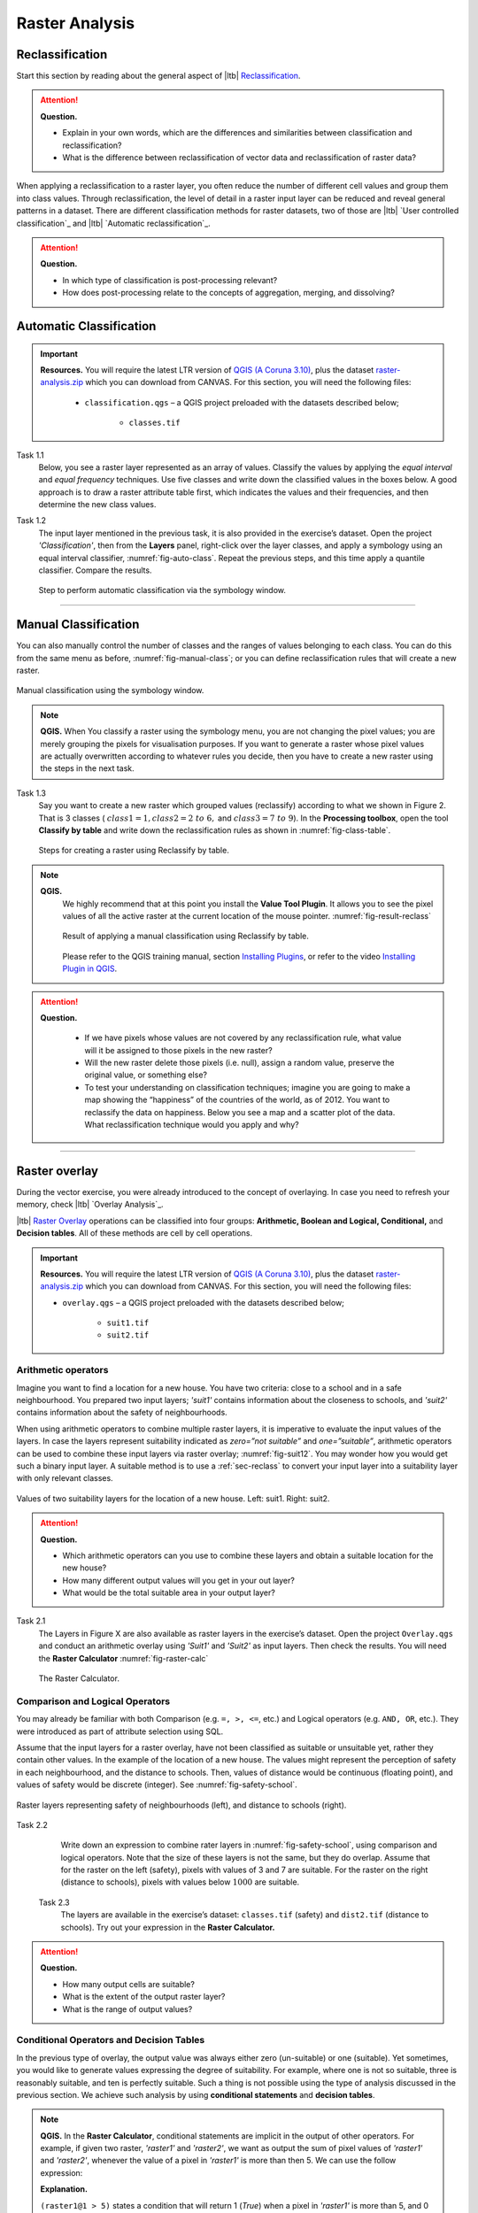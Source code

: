 Raster Analysis
===============




.. _sec-reclass:

Reclassification
----------------

Start this section by reading about the general aspect of |ltb| `Reclassification`_.

.. attention:: 
   **Question.**
    
   + Explain in your own words, which are the differences and similarities between classification and reclassification? 
   + What is the difference between reclassification of vector data and reclassification of raster data?

When applying a reclassification to a raster layer, you often reduce the number of different cell values and group them into class values. Through reclassification, the level of detail in a raster input layer can be reduced and reveal general patterns in a dataset. 
There are different classification methods for raster datasets, two of those are |ltb| `User controlled classification`_ and |ltb| `Automatic reclassification`_. 

.. attention:: 
   **Question.**
   
   + In which type of classification is post-processing relevant?
   + How does post-processing relate to the concepts of aggregation, merging, and dissolving?

Automatic Classification
------------------------

.. important:: 
   **Resources.**
   You will require the latest LTR version of `QGIS (A Coruna 3.10) <https://qgis.org/en/site/forusers/download.html>`_, plus the dataset `raster-analysis.zip <raster_analysis>`_ which you can download from CANVAS.  For this section, you will need the following files: 

    + ``classification.qgs`` – a QGIS project preloaded with the datasets described below;

        + ``classes.tif``


Task 1.1 
    Below, you see a raster layer represented as an array of values. Classify the values by applying the *equal interval* and *equal frequency* techniques. Use five classes and write down the classified values in the boxes below. A good approach is to draw a raster attribute table first, which indicates the values and their frequencies, and then determine the new class values. 

    .. image:: _static/img/task-reclass.png
       :align: center

Task 1.2 
    The input layer mentioned in the previous task, it is also provided in the exercise’s dataset. Open the project *'Classification'*,  then from the **Layers** panel, right-click over the layer classes, and apply a symbology using an equal interval classifier, :numref:`fig-auto-class`. Repeat the previous steps, and this time apply a quantile classifier. Compare the results.

    .. _fig-auto-class:
    .. figure:: _static/img/task-auto-class.png
       :alt: automatic classification
       :figclass: align-center

       Step to perform automatic classification via the symbology window.

----------------------------------


Manual Classification
---------------------

You can also manually control the number of classes and the ranges of values belonging to each class. You can do this from the same menu as before, :numref:`fig-manual-class`; or you can define reclassification rules that will create a new raster.


.. _fig-manual-class:
.. figure:: _static/img/task-auto-class.png
   :alt: automatic classification
   :figclass: align-center

   Manual classification using the symbology window.

.. note:: 
   **QGIS.**
   When You classify a raster using the symbology menu, you are not changing the pixel values; you are merely grouping the pixels for visualisation purposes. If you want to generate a raster whose pixel values are actually overwritten according to whatever rules you decide, then you have to create a new raster using the steps in the next task.

Task 1.3 
    Say you want to create a new raster which grouped values (reclassify) according to what we shown in Figure 2. That is 3 classes ( :math:`class1 =1,  class2 = 2 \ to \ 6,` and :math:`class3 = 7 \ to \ 9`). In the **Processing toolbox**, open the tool **Classify by table** and write down the reclassification rules as shown in :numref:`fig-class-table`.

    .. _fig-class-table:
    .. figure:: _static/img/task-class-table.png
       :alt: reclassify by table
       :figclass: align-center

    Steps for creating a raster using Reclassify by table.

.. note:: 
   **QGIS.**
    We highly recommend that at this point you install the **Value Tool Plugin**. It allows you to see the pixel values of all the active raster at the current location of the mouse pointer. :numref:`fig-result-reclass`

    .. _fig-result-reclass:
    .. figure:: _static/img/result-reclass.png
       :alt: result reclassify by table
       :figclass: align-center

       Result of applying a manual classification using Reclassify by table.

    Please refer to the QGIS training manual, section `Installing Plugins <https://docs.qgis.org/3.10/en/docs/training_manual/qgis_plugins/fetching_plugins.html>`_, or refer to the video `Installing Plugin in QGIS <https://vimeo.com/showcase/5716094/video/201997421>`_.

    .. raw:: html

        <video width="560" height="315" controls>
            <source src="https://vimeo.com/showcase/5716094/video/201997421">
        </video>

.. attention:: 
   **Question.**

    + If we have pixels whose values are not covered by any reclassification rule, what value will it be assigned to those pixels in the new raster?  
    + Will the new raster delete those pixels (i.e. null), assign a random value, preserve the original value, or something else?

    + To test your understanding on classification techniques; imagine you are going to make a map showing the “happiness” of the countries of the world, as of 2012. You want to reclassify the data on happiness. Below you see a map and a scatter plot of the data. What reclassification technique would you apply and why?

   .. image:: _static/img/happiness-map.png
      :align: center
    
   \

   .. image:: _static/img/happiness-plot.png
      :align: center

-----------------------------------------------

Raster overlay
--------------

During the vector exercise, you were already introduced to the concept of overlaying. In case you need to refresh your memory, check |ltb| `Overlay Analysis`_.

|ltb| `Raster Overlay`_ operations can be classified into four groups: **Arithmetic, Boolean and Logical, Conditional,** and **Decision tables**. All of these methods are cell by cell operations. 


.. important:: 
   **Resources.**
   You will require the latest LTR version of `QGIS (A Coruna 3.10) <https://qgis.org/en/site/forusers/download.html>`_, plus the dataset `raster-analysis.zip <raster_analysis>`_ which you can download from CANVAS.  For this section, you will need the following files: 

   + ``overlay.qgs`` – a QGIS project preloaded with the datasets described below;
      
      + ``suit1.tif``
      + ``suit2.tif``


Arithmetic operators
^^^^^^^^^^^^^^^^^^^^

Imagine you want to find a location for a new house. You have two criteria: close to a school and in a safe neighbourhood. You prepared two input layers;  *'suit1'*  contains information about the closeness to schools, and *'suit2'*  contains information about the safety of neighbourhoods. 

When using arithmetic operators to combine multiple raster layers, it is imperative to evaluate the input values of the layers. In case the layers represent suitability indicated as *zero=”not suitable”* and *one=”suitable”*, arithmetic operators can be used to combine these input layers via raster overlay; :numref:`fig-suit12`. You may wonder how you would get such a binary input layer. A suitable method is to use a :ref:`sec-reclass`   to convert your input layer into a suitability layer with only relevant classes.


.. _fig-suit12:
.. figure:: _static/img/suit1-suit2.png
   :alt: suit1 suit2
   :figclass: align-center

   Values of two suitability layers for the location of a new house. Left: suit1. Right: suit2.


.. attention:: 
   **Question.**

   + Which arithmetic operators can you use to combine these layers and obtain a suitable location for the new house?
   + How many different output values will you get in your out layer?
   + What would be the total suitable area in your output layer?


Task 2.1 
   The Layers in Figure X are also available as raster layers in the exercise’s dataset. Open the project ``Overlay.qgs`` and conduct an arithmetic overlay using *'Suit1'* and *'Suit2'* as input layers.  Then check the results. You will need the **Raster Calculator** :numref:`fig-raster-calc` 

   .. _fig-raster-calc:
   .. figure:: _static/img/raster-calc.png
      :alt: raster Calculator
      :figclass: align-center

      The Raster Calculator.

Comparison and Logical Operators
^^^^^^^^^^^^^^^^^^^^^^^^^^^^^^^^

You may already be familiar with both Comparison (e.g. ``=, >, <=``, etc.) and Logical operators (e.g. ``AND, OR``, etc.). They were introduced as part of attribute selection using SQL. 

Assume that the input layers for a raster overlay, have not been classified as suitable or unsuitable yet, rather they contain other values. In the example of the location of a new house. The values might represent the perception of safety in each neighbourhood,  and the distance to schools. 
Then, values of distance would be continuous (floating point), and values of safety would be discrete (integer). See :numref:`fig-safety-school`.


.. _fig-safety-school:
.. figure:: _static/img/ras-safety-school.png
   :alt: safety school rasters
   :figclass: align-center

   Raster layers representing safety of neighbourhoods (left), and distance to schools (right).

Task 2.2 
   Write down an expression to combine rater layers in :numref:`fig-safety-school`, using comparison and logical operators. Note that the size of these layers is not the same, but they do overlap. Assume that for the raster on the left (safety), pixels with values of 3 and 7 are suitable. For the raster on the right (distance to schools), pixels with values below :math:`1000` are suitable.

 Task 2.3 
   The layers are available in the exercise’s dataset: ``classes.tif`` (safety) and ``dist2.tif`` (distance to schools). Try out your expression in the **Raster Calculator.**

.. attention:: 
   **Question.**
   
   + How many output cells are suitable?
   + What is the extent of the output raster layer? 
   + What is the range of output values?

Conditional Operators and Decision Tables
^^^^^^^^^^^^^^^^^^^^^^^^^^^^^^^^^^^^^^^^^

In the previous type of overlay, the output value was always either zero (un-suitable) or one (suitable). Yet sometimes, you would like to generate values expressing the degree of suitability. For example,  where one is not so suitable, three is reasonably suitable, and ten is perfectly suitable. Such a thing is not possible using the type of analysis discussed in the previous section. We achieve such analysis by using **conditional statements** and **decision tables**.

.. note:: 
   **QGIS.**
   In the **Raster Calculator**, conditional statements are implicit in the output of other operators. For example, if given two raster, *'raster1'* and *'raster2'*, we want as output the sum of  pixel values of *'raster1'* and *'raster2'*, whenever the value of a pixel in *'raster1'* is more than then 5.  We can use the follow expression:

   .. code-block:: prolog
      :linenos:

      (( raster1@1 > 5) * raster1@1 + raster2@1)


   **Explanation.** 
    
   ``(raster1@1 > 5)`` states a condition that will return 1 (*True*) when a pixel in *'raster1'* is more than 5, and 0 (*False*) otherwise. Then, we retrieve the original pixel values in *'raster1'* by using a multiplication  ``( raster1@1 > 5) * raster1@1``. If the pixel in *'raster1'* is more than 5, it will return a 1, and 1 multiplied by any number will always return that number. 

   Finally, ``+ raster2@1``  adds values in *'raster2'* to the values of *'raster1'*, after applying the condition stated by the comparison operator.
   You can see more examples in the `QGIS documentation <https://docs.qgis.org/3.10/en/docs/user_manual/working_with_raster/raster_analysis.html#raster-calculator>`_. 


Task 2.4 
   Using the case explained in :numref:`fig-safety-school`, write down an expression for the raster calculator that uses conditional statements to produce an output raster with different levels of suitability. Define at least three suitability levels.

An alternative to conditional statements is using decision tables. Decision tables are often used when there are many input raster or when the output raster contains classes with a value that are the result of meeting different conditions. See an example in the bottom of the explanation on |ltb| `Raster Overlay`_.


Task 2.5 
   Rewrite the conditional statement from the previous task using a decision table.

.. attention:: 
   **Question.**
   What is the difference between reclassification based on an input table and the Decision Tables discussed above? 

---------------------------------------------------




.. important:: 
   **Resources.**
   You will require the latest LTR version of `QGIS (A Coruna 3.10) <https://qgis.org/en/site/forusers/download.html>`_, plus the dataset `raster-analysis.zip <raster_analysis>`_ which you can download from CANVAS.  For this section, you will need the following files: 

   + ``distance.qgs`` – a QGIS project preloaded with the datasets described below;

      + ``raster_points.tif``
   
   + ``surface_analysis.qgs`` – a QGIS project preloaded with the datasets described below;
   
      + ``dem(srtm).tif`` – a Digital Elevation model


Measuring distances
-------------------

Distance
^^^^^^^^

There are several questions related to |ltb| `Raster Measurements`_ that can be answered using raster analysis. For example.

+ How far are two locations?
+ How long is this line?
+ What is the distance to the nearest point?
+ What is the area closed to this point?


Distance, in a raster layer, can be measured as **“Euclidean”** or **“cell centre to cell centre”**. Euclidean distance is measured from the cell centre of the origin-cell to the cell centre of the destination-cell in a straight line. However, for some operations, we use a distance measured from the cell centre of the origin-cell to the cell centre of an adjacent cell until reaching the cell centre of the destination-cell. 

Task 3.1 
   Below you see two pictures. In each picture, two marked cells. Draw a line to represent the distance between the two cells. For the one *on the left*, use the concept of Euclidean distance. For the one *on the right*, use the concept of 'cell centre to cell centre".

   .. image:: _static/img/task-ras-dist.png 
      :align: center


.. attention:: 
   **Question.**
   How far are the two cells, from the previous task, when the size of a  cell (resolution) is :math:`10 x 10 m`? 


Task 3.2 
   Compute the distance over a raster layer. Open the project ``distance.qgs`` You will see a layer named *'raster_points'*. Go to **Raster > Analysis > Proximity** and generate a raster distance map. Answer the following questions:

   + Is it possible to select which type of distance you want to measure? 
   + Is the Proximity tool calculating the Euclidean distance or cell centre distance?

   Make sure the *'raster_points'* layer is on top and use the **Value tool** to inspect the pixel values; :numref:`fig-ras-dist` . It will make it easier to interpret the data.


   .. _fig-ras-dist:
   .. figure:: _static/img/ras-dist.png
      :alt: distance raster
      :figclass: align-center

      Inspecting the distance raster.

Computation of diffusion
^^^^^^^^^^^^^^^^^^^^^^^^

The computation of |ltb| `Diffusion`_ differs from distance computation in the sense that diffusion takes into account both distance and **resistance**. Diffusion is also referred to as the least accumulated cost distance, where cost refers to the resistance factor.

The following elements are essential to understand diffusion:

+ It requires two inputs. One input contains the source(s) cells layer, and the other contains the *resistance or cost* layer.
+ Distance is calculated from *cell centre to cell centre*. Because there is a difference between distances between the cell centres of the neighbouring cells,  i.e. the distance of diagonally adjacent cells is longer, we have to take this into account. 
+ It determines the minimal cost of arriving at a particular cell. If there are multiple paths to reach a cell, diffusion calculates the value for each cell, but it will assign the lowest value.

Below you see an explanation of the computation of diffusion.

   .. image:: _static/img/diff-1.png 
      :align: center

   .. image:: _static/img/diff-2.png 
      :align: center


Task. 
   The best way to learn how the computation of diffusion works is by doing it manually. Use pencil and paper to compute the diffusion on the raster layers represented below. 

   .. image:: _static/img/task-diffusion.png 
      :align: center


Task 3.3 
   You can also experiment with the computation of diffusion in QGIS. In a previous task, you created a distance layer using the *'raster_points'* layer. Here, you will use that distance layer as a *resistance layer* (In Qgis this is called 'cost layer'). In the **Processing Toolbox**, open the tool **r.cost**, and provide the inputs as depicted in the screenshot below; :numref:`fig-rcost` The tool will generate more than one output, ignore all of them except for the *'cumulative cost'* layer.

   With the help of the **Value tool**, inspect the values of the pixels of the proximity map and of the *'cumulative cost'* layers. Make sure you understand what those values represent.


   .. _fig-rcost:
   .. figure:: _static/img/rcost.png
      :alt: rcost tool
      :figclass: align-center

      Calculation of diffusion using the r.cost tool.

.. attention:: 
   **Question.**
   Can you give some examples of applications that might use the computation of diffusion?

Flow computation
^^^^^^^^^^^^^^^^

Flow computation calculates the flow along the least-cost path for each cell. Contrary to diffusion, which computes the spread of some material in all directions, flow computation is suitable to calculate the path that water will take when flowing downhill.
The procedure consists of two steps: 
+ Calculation of the flow direction raster
+ Calculation of the accumulated flow


The input for flow computation is a continuous field (raster), e.g. a DEM. The computation of the **flow direction** goes as follows. See :numref:`fig-flow-comp` 

   For each cell in the input raster layer (e.g.,  cell 88), we determine the smallest direct neighbour (cell 74) and the smallest diagonal neighbour (cell 44). Then, we calculate the difference between the target cell and the neighbours, such as :math:`88 \ –  \ 74 \ =  \ 14 \ m` and :math:`88 \ –  \ 44 \ = \ 44 \ m`. Then, we calculate the steepness of the neighbours. For this, we take into account the distance between the cell centres. If the resolution is :math:`10x10  \ m`, we can calculate the steepness as :math:`14/10 \ =  \ 1.4` for the direct neighbour, and as :math:`44/10 \ * \ sqr(2) \ = \ 3.11` for the diagonal neighbour. Now, we know to which cell some material in the target cell (cell 88) will flow. That is to cell 44 because its steepness is the highest. 

To compute the **flow accumulation**, we count for any given cell, how many other cells flow into it for the whole extent of the flow direction raster. For the target cell in :numref:`fig-flow-comp` , the flow accumulation is 7. Read a more detailed explanation on |ltb| `flow computation <Flow_>`_.

   .. _fig-flow-comp:
   .. figure:: _static/img/flow-comp.png
      :alt: flow computation
      :figclass: align-center

      An illustration of the flow computation in a DEM.

Task
   Compute the flow direction and flow accumulation for the elevation raster below. Use a pencil and paper.

   .. image:: _static/img/task-flow.png 
      :align: center

-------------------------------

Surface Analysis
----------------

`Surface Analysis`_ consists of computations such as Slope angle, Slope aspect, Hillshading, etc. A common factor among these computations is they require continuous input surfaces (e.g., elevation), and they can tell the user something about the change or shape of this surface. 

Task 3.4 
   Open the project ``surface_analysis.qgis`` and use your software to compute the *slope angle, slope aspect and hillshade* of the elevation raster *'dem_srtm'*. Use the tools under **Raster terrain analysis** in the Processing toolbox, :numref:`fig-ras-terrain`. Once you have the outputs, use the **Value Tool** to analyse the results.

   .. _fig-ras-terrain:
   .. figure:: _static/img/ras-terrain.png
      :alt: terrain analysis
      :figclass: align-center

      The raster terrain analysis tools.
